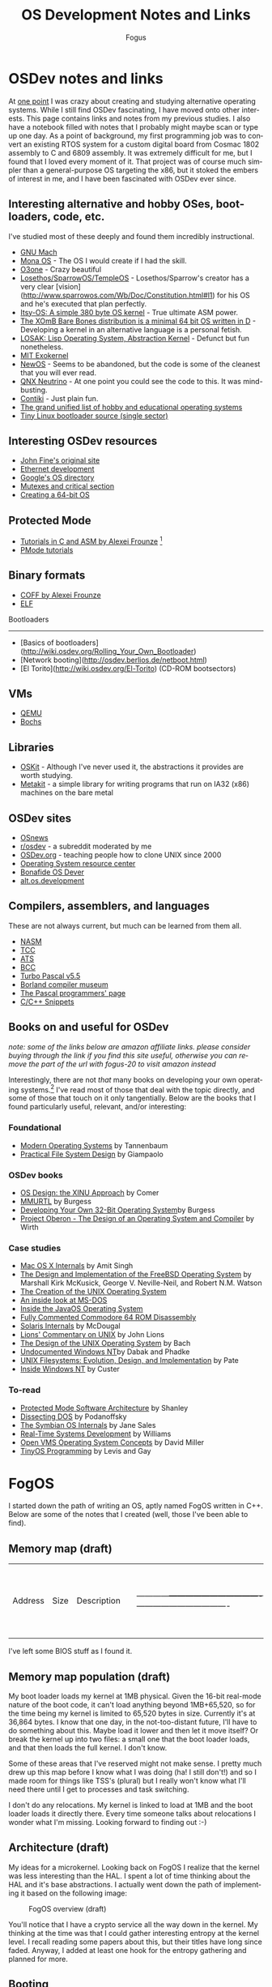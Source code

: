 #+TITLE:     OS Development Notes and Links
#+AUTHOR:    Fogus
#+EMAIL:     me@fogus.me
#+LANGUAGE:  en
#+OPTIONS:   H:3 num:nil toc:2 \n:nil
#+OPTIONS:   TeX:t LaTeX:t skip:nil d:nil todo:t pri:nil

* OSDev notes and links

At [[http://blog.fogus.me/2004/01/16/132/][one point]] I was crazy about creating and studying alternative operating systems.  While I still find OSDev fascinating, I have moved onto other interests.  This page contains links and notes from my previous studies.  I also have a notebook filled with notes that I probably might maybe scan or type up one day.  As a point of background, my first programming job was to convert an existing RTOS system for a custom digital board from Cosmac 1802 assembly to C and 6809 assembly.  It was extremely difficult for me, but I found that I loved every moment of it.  That project was of course much simpler than a general-purpose OS targeting the x86, but it stoked the embers of interest in me, and I have been fascinated with OSDev ever since.

** Interesting alternative and hobby OSes, bootloaders, code, etc.

I've studied most of these deeply and found them incredibly instructional.

- [[http://www.gnu.org/software/hurd/microkernel/mach/gnumach.html][GNU Mach]]
- [[http://monaos.org/][Mona OS]] - The OS I would create if I had the skill.
- [[http://www.o3one.org/][O3one]] - Crazy beautiful
- [[http://www.sparrowos.com/][Losethos/SparrowOS/TempleOS]] - Losethos/Sparrow's creator has a very clear [vision](http://www.sparrowos.com/Wb/Doc/Constitution.html#l1) for his OS and he's executed that plan perfectly.
- [[http://www.retroprogramming.com/2011/03/itsy-os-simple-preemptive-switcher.html][Itsy-OS: A simple 380 byte OS kernel]] - True ultimate ASM power.
- [[http://wiki.xomb.org/index.php?title=XOmB_Bare_Bones][The XOmB Bare Bones distribution is a minimal 64 bit OS written in D]] - Developing a kernel in an alternative language is a personal fetish.
- [[http://losak.sourceforge.net/][LOSAK: Lisp Operating System, Abstraction Kernel]] - Defunct but fun nonetheless.
- [[http://pdos.csail.mit.edu/exo.html][MIT Exokernel]]
- [[http://newos.org/][NewOS]] - Seems to be abandoned, but the code is some of the cleanest that you will ever read.
- [[http://www.swd.de/documents/manuals/neutrino/index_en.html][QNX Neutrino]] - At one point you could see the code to this.  It was mind-busting.
- [[http://www.sics.se/contiki/][Contiki]] - Just plain fun.
- [[http://wiki.osdev.org/Projects][The grand unified list of hobby and educational operating systems]]
- [[https://github.com/drgowen/tiny-linux-bootloader][Tiny Linux bootloader source (single sector)]]

** Interesting OSDev resources

- [[http://replay.waybackmachine.org/20050212051329/http://my.execpc.com/~geezer/johnfine/index.htm][John Fine's original site]]
- [[http://www.vijaymukhi.com/vmis/roll.htm][Ethernet development]]
- [[http://directory.google.com/Top/Computers/Software/Operating_Systems/][Google's OS directory]]
- [[http://replay.waybackmachine.org/20060524034819/http://www.cs.wvu.edu/~jdm/classes/cs356/notes/mutex/][Mutexes and critical section]]
- [[http://wiki.osdev.org/Creating_a_64-bit_kernel][Creating a 64-bit OS]]

** Protected Mode

- [[http://members.tripod.com/protected_mode/alexfru/pmtuts.html][Tutorials in C and ASM by Alexei Frounze]] [fn:frounze]
- [[http://genapro.chat.ru/examples.html][PMode tutorials]]

[fn:frounze] Alexei Frounze is a hobby OSDev luminary.  It's well-worth studying his code if you're interested in creating your own OS.

** Binary formats

- [[http://alexfru.chat.ru/epm.html#coffutils][COFF by Alexei Frounze]]
- [[http://wiki.osdev.org/ELF][ELF]]

Bootloaders
-----------

- [Basics of bootloaders](http://wiki.osdev.org/Rolling_Your_Own_Bootloader)
- [Network booting](http://osdev.berlios.de/netboot.html)
- [El Torito](http://wiki.osdev.org/El-Torito) (CD-ROM bootsectors)

** VMs

- [[http://wiki.qemu.org/Main_Page][QEMU]]
- [[http://bochs.sourceforge.net/][Bochs]]

** Libraries

- [[http://www.cs.utah.edu/flux/oskit/][OSKit]] - Although I've never used it, the abstractions it provides are worth studying.
- [[http://scanlime.org/2008/03/introducing-metalkit/][Metakit]] - a simple library for writing programs that run on IA32 (x86) machines on the bare metal

** OSDev sites

- [[http://www.osnews.com/][OSnews]] 
- [[http://reddit.com/r/osdev][r/osdev]] - a subreddit moderated by me
- [[http://wiki.osdev.org/Main_Page][OSDev.org]] - teaching people how to clone UNIX since 2000
- [[http://www.nondot.org/sabre/os/articles/][Operating System resource center]]
- [[http://www.osdever.net/tutorials/index][Bonafide OS Dever]]
- [[http://groups.google.com/group/alt.os.development/topics][alt.os.development]]
  
** Compilers, assemblers, and languages

These are not always current, but much can be learned from them all.

- [[http://www.nasm.us/][NASM]]
- [[http://bellard.org/tcc/][TCC]]
- [[http://bluishcoder.co.nz/tags/ats/][ATS]]
- [[http://www.debath.co.uk/)][BCC]]
- [[http://edn.embarcadero.com/article/20803][Turbo Pascal v5.5]]
- [[http://edn.embarcadero.com/museum/][Borland compiler museum]]
- [[http://www.devq.net/pascal/][The Pascal programmers' page]]
- [[http://snippets.snippets.org/index.php][C/C++ Snippets]]

** Books on and useful for OSDev

/note: some of the links below are amazon affiliate links.  please consider buying through the link if you find this site useful, otherwise you can remove the part of the url with fogus-20 to visit amazon instead/

Interestingly, there are not /that/ many books on developing your own operating systems.[fn:leanpub]  I've read most of those that deal with the topic directly, and some of those that touch on it only tangentially.  Below are the books that I found particularly useful, relevant, and/or interesting:

[fn:leanpub] [[http://www.leanpub.com][Leanpub]] seems like the perfect place for underground OSDev book publishing.

*** Foundational

- [[http://www.amazon.com/exec/obidos/ASIN/0130313580/fogus-20/][Modern Operating Systems]] by Tannenbaum
- [[http://www.letterp.com/~dbg/][Practical File System Design]] by Giampaolo

*** OSDev books

- [[http://www.amazon.com/o/asin/0136375391?tag=fogus-20][OS Design: the XINU Approach]] by Comer
- [[http://www.amazon.com/o/asin/1588530000?tag=fogus-20][MMURTL]] by Burgess
- [[http://www.amazon.com/Developing-32-Bit-Operating-System-Cd-Rom/dp/0672306557?tag=fogus-20][Developing Your Own 32-Bit Operating System]]by Burgess
- [[http://www.amazon.com/exec/obidos/ASIN/0201544288/fogus-20/][Project Oberon - The Design of an Operating System and Compiler]] by Wirth

*** Case studies

- [[http://www.amazon.com/Mac-OS-Internals-Systems-Approach/dp/0321278542/?tag=fogus-20][Mac OS X Internals]] by Amit Singh
- [[http://www.amazon.com/Design-Implementation-FreeBSD-Operating-Edition/dp/0321968972/?tag=fogus-20][The Design and Implementation of the FreeBSD Operating System]] by Marshall Kirk McKusick, George V. Neville-Neil, and Robert N.M. Watson
- [[http://www.bell-labs.com/history/unix/][The Creation of the UNIX Operating System]]
- [[http://www.patersontech.com/Dos/Byte/InsideDos.htm][An inside look at MS-DOS]]
- [[http://www.amazon.com/o/asin/0201183935?tag=fogus-20][Inside the JavaOS Operating System]]
- [[http://www.pagetable.com/c64rom/][Fully Commented Commodore 64 ROM Disassembly]]
- [[http://www.amazon.com/o/asin/0131482092?tag=fogus-20][Solaris Internals]] by McDougal
- [[http://www.amazon.com/o/asin/1573980137?tag=fogus-20][Lions' Commentary on UNIX]] by John Lions
- [[http://www.amazon.com/o/asin/0132017997?tag=fogus-20][The Design of the UNIX Operating System]] by Bach
- [[http://www.amazon.com/o/asin/0764545698?tag=fogus-20][Undocumented Windows NT]]by Dabak and Phadke
- [[http://www.amazon.com/o/asin/0471164836?tag=fogus-20][UNIX Filesystems: Evolution, Design, and Implementation]] by Pate
- [[http://www.amazon.com/o/asin/1572316772?tag=fogus-20][Inside Windows NT]] by Custer

*** To-read

- [[http://www.amazon.com/o/asin/020155447X?tag=fogus-20][Protected Mode Software Architecture]] by Shanley
- [[http://www.amazon.com/o/asin/020162687X?tag=fogus-20][Dissecting DOS]] by Podanoffsky
- [[http://www.amazon.com/o/asin/0470025247?tag=fogus-20][The Symbian OS Internals]] by Jane Sales
- [[http://www.amazon.com/o/asin/0750664711?tag=fogus-20][Real-Time Systems Development]] by Williams
- [[http://www.amazon.com/OpenVMS-Operating-Concepts-Edition-Technologies/dp/1555581579?tag=fogus-20][Open VMS Operating System Concepts]] by David Miller
- [[http://www.amazon.com/TinyOS-Programming-Philip-Levis/dp/0521896061/ref=sr_1_1?tag=fogus-20][TinyOS Programming]] by Levis and Gay
  

* FogOS

I started down the path of writing an OS, aptly named FogOS written in C++.  Below are some of the notes that I created (well, those I've been able to find).

** Memory map (draft)

| Address    | Size                             | Description                      | |------------+----------------------------------+----------------------------------| | 0000 0000  | 1 KB                             | Real-mode interrupt vector table | | 0000 0400  | 256 bytes                        | ROM-BIOS data                    | | 0000 0500  | 62.75 KB                         |                                  | | 0001 0000  | 256 KB                           | miscellaneous data               | | 0005 0000  | 64 KB                            | Kernel stack at startup          | | 0006 0000  | 512 bytes                        | Kernel IDT                       | | 0006 0200  | 64 KB                            | Kernel TSS's                     | | 0007 0200  | 512 bytes                        | GDT                              | | 0007 0400  | 63 KB                            |                                  | | 0008 0000  | 64 KB                            | Kernel read-only data            | | 0009 0000  | 64 KB                            | Kernel heap                      | | 000a 0000  | 128 KB                           | Video  memory                    | | 000c 0000  | 64 KB                            | Kernel ES                        | | 000d 0000  | 128 KB                           |                                  | | 000f 0000  | 64 KB                            | ROM-BIOS                         | | --  1MB    | --                               |                                  | | 0010 0000  | 64 KB                            | Kernel code                      | | 0010 FFF0  | Max end of kernel (65,520 bytes) |                                  | | 0050 0000  | 4 MB                             | Stack of physical memory pages   | | 008F F000  | 4 KB                             | Page table staging area          | | 0090 0000  | 4 KB                             | Kernel page directory            | | 0090 1000  | ???                              | Kernel page tables               | | ???? ????  |                                  |                                  | | 00f0 0000  | 1 MB                             | Low DMA area                     | | -- 16MB -- |                                  |                                  | | 0100 0000  | Unlimited                        | Available to applications        | 
I've left some BIOS stuff as I found it.

** Memory map population (draft)

My boot loader loads my kernel at 1MB physical. Given the 16-bit real-mode
nature of the boot code, it can't load anything beyond 1MB+65,520, so for
the time being my kernel is limited to 65,520 bytes in size. Currently
it's at 36,864 bytes. I know that one day, in the not-too-distant future,
I'll have to do something about this. Maybe load it lower and then let it
move itself? Or break the kernel up into two files: a small one that the
boot loader loads, and that then loads the full kernel. I don't know.

Some of these areas that I've reserved might not make sense. I pretty much
drew up this map before I know what I was doing (ha! I still don't!) and
so I made room for things like TSS's (plural) but I really won't know what
I'll need there until I get to processes and task switching.

I don't do any relocations. My kernel is linked to load at 1MB and the
boot loader loads it directly there. Every time someone talks about
relocations I wonder what I'm missing. Looking forward to finding out :-)

** Architecture (draft)

My ideas for a microkernel.  Looking back on FogOS I realize that the kernel was less interesting than the HAL.  I spent a lot of time thinking about the HAL and it's base abstractions.  I actually went down the path of implementing it based on the following image:

#+CAPTION: FogOS overview (draft)
#+NAME:   fig:overview
[[http://images.fogus.me/blog/fogos_overview.png]]

You'll notice that I have a crypto service all the way down in the kernel.  My thinking at the time was that I could gather interesting entropy at the kernel level.  I recall reading some papers about this, but their titles have long since faded.  Anyway, I added at least one hook for the entropy gathering and planned for more.

** Booting

Some bits of the implementation of the image above eventually booted!

#+CAPTION: FogOS booting - kprintf
#+NAME:   fig:boot-w-kprintf
[[http://images.fogus.me/blog/fogos_001_boot.png]]

And then after adding the HAL, it was still able to boot!

#+CAPTION: FogOS booting - HAL
#+NAME:   fig:boot-w-hal
[[http://images.fogus.me/blog/fogos_002_boot.png]]

... and that is where I left it.[fn:left]

One day I shall return.

[fn:left] And this is where 99% of hobby OS practitioners leave it.  :-(

